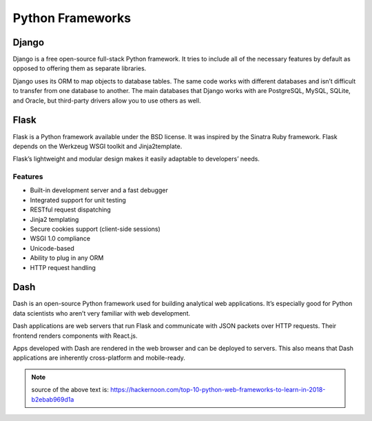 Python Frameworks
=================


Django
------

Django is a free open-source full-stack Python framework.
It tries to include all of the necessary features by default
as opposed to offering them as separate libraries.

Django uses its ORM to map objects to database tables.
The same code works with different databases and isn’t difficult to transfer
from one database to another.
The main databases that Django works with are PostgreSQL, MySQL, SQLite,
and Oracle, but third-party drivers allow you to use others as well.


Flask
-----

Flask is a Python framework available under the BSD license.
It was inspired by the Sinatra Ruby framework.
Flask depends on the Werkzeug WSGI toolkit and Jinja2template.

Flask’s lightweight and modular design makes it easily adaptable to developers’ needs.

Features
++++++++

* Built-in development server and a fast debugger
* Integrated support for unit testing
* RESTful request dispatching
* Jinja2 templating
* Secure cookies support (client-side sessions)
* WSGI 1.0 compliance
* Unicode-based
* Ability to plug in any ORM
* HTTP request handling


Dash
----

Dash is an open-source Python framework used for building analytical web applications.
It’s especially good for Python data scientists who aren’t very familiar with web development.

Dash applications are web servers that run Flask and communicate
with JSON packets over HTTP requests.
Their frontend renders components with React.js.

Apps developed with Dash are rendered in the web browser and can be deployed to servers.
This also means that Dash applications are inherently cross-platform and mobile-ready.

.. note::

    source of the above text is: https://hackernoon.com/top-10-python-web-frameworks-to-learn-in-2018-b2ebab969d1a
